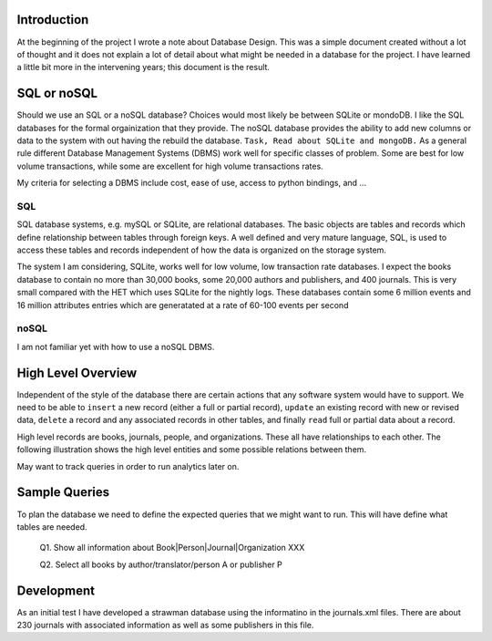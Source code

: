 Introduction
************

At the beginning of the project I wrote a note about Database Design.
This was a simple document created without a lot of thought and
it does not explain a lot of detail about what might be needed in
a database for the project.  I have learned a little bit more in the
intervening years; this document is the result.


SQL or noSQL
************

Should we use an SQL or a noSQL database?  Choices would most likely
be between SQLite or mondoDB.  I like the SQL databases for the formal
orgainization that they provide. The noSQL database provides the
ability to add new columns or data to the system with out having the
rebuild the database.  ``Task, Read about SQLite and mongoDB.`` As a
general rule different Database Management Systems (DBMS) work well
for specific classes of problem. Some are best for low volume
transactions, while some are excellent for high volume transactions
rates.

My criteria for selecting a DBMS include cost, ease of use, access to
python bindings, and ...


SQL
___

SQL database systems, e.g. mySQL or SQLite, are relational databases.
The basic objects are tables and records which define relationship
between tables through foreign keys.  A well defined and very mature
language, SQL, is used to access these tables and records independent
of how the data is organized on the storage system.

The system I am considering, SQLite, works well for low volume, low
transaction rate databases. I expect the books database to contain no
more than 30,000 books, some 20,000 authors and publishers, and 400
journals.  This is very small compared with the HET which uses SQLite
for the nightly logs. These databases contain some 6 million events
and 16 million attributes entries which are generatated at a rate of
60-100 events per second


noSQL
_____

I am not familiar yet with how to use a noSQL DBMS.


High Level Overview
*******************

Independent of the style of the database there are certain actions
that any software system would have to support.  We need to be able to
``insert`` a new record (either a full or partial record), ``update``
an existing record with new or revised data, ``delete`` a record
and any associated records in other tables, and finally ``read`` full
or partial data about a record.

High level records are books, journals, people, and organizations. These
all have relationships to each other. The following illustration
shows the high level entities and some possible relations between
them.

.. image:: ./images/high_level_block.png

May want to track queries in order to run analytics later on.


Sample Queries
**************

To plan the database we need to define the expected queries
that we might want to run.  This will have define what tables
are needed.

  Q1. Show all information about Book|Person|Journal|Organization XXX

  Q2. Select all books by author/translator/person A or publisher P

  

Development
***********

As an initial test I have developed a strawman database using the
informatino in the journals.xml files. There are about 230 journals
with associated information as well as some publishers in this
file.

